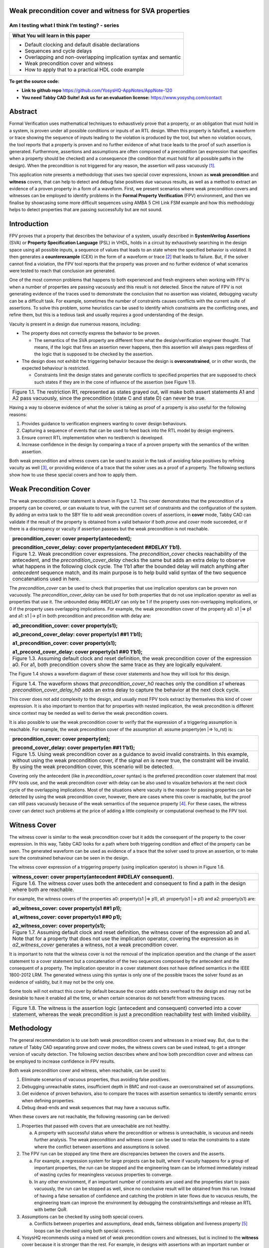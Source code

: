 Weak precondition cover and witness for SVA properties
======================================================
-----------------------------------------------
Am I testing what I think I’m testing? - series
-----------------------------------------------

+--------------------------------------------------------------------+
| **What You will learn in this paper**                              |
+====================================================================+
| -  Default clocking and default disable declarations               |
|                                                                    |
| -  Sequences and cycle delays                                      |
|                                                                    |
| -  Overlapping and non-overlapping implication syntax and semantic |
|                                                                    |
| -  Weak precondition cover and witness                             |
|                                                                    |
| -  How to apply that to a practical HDL code example               |
+--------------------------------------------------------------------+

**To get the source code:**

-  **Link to github repo** https://github.com/YosysHQ-AppNotes/AppNote-120

-  **You need Tabby CAD Suite! Ask us for an evaluation license:** https://www.yosyshq.com/contact

Abstract
========

Formal Verification uses mathematical techniques to exhaustively prove
that a property, or an obligation that must hold in a system, is proven
under all possible conditions or inputs of an RTL design. When this
property is falsified, a waveform or trace showing the sequence of
inputs leading to the violation is produced by the tool, but when no
violation occurs, the tool reports that a property is proven and no
further evidence of what trace leads to the proof of such assertion is
generated. Furthermore, assertions and assumptions are often composed of
a precondition (an expression that specifies when a property should be
checked) and a consequence (the condition that must hold for all
possible paths in the design). When the precondition is not triggered
for any reason, the assertion will pass vacuously [1]_.

This application note presents a methodology that uses two special cover
expressions, known as **weak precondition** and **witness** covers, that
can help to detect and debug false positives due vacuous results, as
well as a method to extract an evidence of a proven property in a form
of a waveform. First, we present scenarios where weak precondition
covers and witnesses can be employed to identify problems in the
**Formal Property Verification** (FPV) environment, and then we finalise
by showcasing some more difficult sequences using AMBA 5 CHI Link FSM
example and how this methodology helps to detect properties that are
passing successfully but are not sound.

Introduction
============

FPV proves that a property that describes the behaviour of a system,
usually described in **SystemVerilog Assertions** (SVA) or **Property
Specification Language** (PSL) in VHDL, holds in a circuit by
exhaustively searching in the design space using all possible inputs, a
sequence of values that leads to an state where the specified behavior
is violated. It then generates a **counterexample** (CEX) in the form of
a waveform or trace [2]_ that leads to failure. But, if the solver
cannot find a violation, the FPV tool reports that the property was
proven and no further evidence of what scenarios were tested to reach
that conclusion are generated.

One of the most common problems that happens to both experienced and
fresh engineers when working with FPV is when a number of properties are
passing vacuously and this result is not detected. Since the nature of
FPV is not generating evidence of the traces used to demonstrate the
conclusion that no assertion was violated, debugging vacuity can be a
difficult task. For example, sometimes the number of constraints causes
conflicts with the current suite of assertions. To solve this problem,
some heuristics can be used to identify which constraints are the
conflicting ones, and refine them, but this is a tedious task and
usually requires a good understanding of the design.

Vacuity is present in a design due numerous reasons, including:

-  The property does not correctly express the behavior to be proven.

   -  The semantics of the SVA property are different from what the design/verification engineer thought. That means, if the logic that fires an assertion never happens, then this assertion will always pass regardless of the logic that is supposed to be checked by the assertion.

-  The design does not exhibit the triggering behavior because the design is **overconstrained**, or in other words, the expected behaviour is restricted.

   -  Constraints limit the design states and generate conflicts to specified properties that are supposed to check such states if they are in the cone of influence of the assertion (see Figure 1.1).

+----------------------------------------------------------------------+
| .. image:: media/image6.png                                          |
|    :width: 6.45in                                                    |
|    :height: 2.45in                                                   |
|    :align: center                                                    |
+======================================================================+
| Figure 1.1. The restriction R1, represented as states grayed out,    |
| will make both assert statements A1 and A2 pass vacuously, since the |
| precondition (state C and state D) can never be true.                |
+----------------------------------------------------------------------+

Having a way to observe evidence of what the solver is taking as proof
of a property is also useful for the following reasons:

1. Provides guidance to verification engineers wanting to cover design behaviours.

2. Capturing a sequence of events that can be used to feed back into the RTL model by design engineers.

3. Ensure correct RTL implementation when no testbench is developed.

4. Increase confidence in the design by comparing a trace of a proven property with the semantics of the written assertion.

Both weak precondition and witness covers can be used to assist in the
task of avoiding false positives by refining vacuity as well [3]_, or
providing evidence of a trace that the solver uses as a proof of a
property. The following sections show how to use these special covers
and how to apply them.

Weak Precondition Cover
=======================

The weak precondition cover statement is shown in Figure 1.2. This cover
demonstrates that the precondition of a property can be covered, or can
evaluate to true, with the current set of constraints and the
configuration of the system\ *.* By adding an extra task to the SBY file
to add weak precondition covers of assertions, in **cover** mode, Tabby
CAD can validate if the result of the property is obtained from a valid
behavior if both *prove* and *cover* mode succeeded, or if there is a
discrepancy or vacuity if assertion passses but the weak precondition is
not reachable.

+----------------------------------------------------------------------+
| precondition_cover: cover property(antecedent);                      |
|                                                                      |
| precondition_cover_delay: cover property(antecedent ##DELAY 1’b1).   |
+======================================================================+
| Figure 1.2. Weak precondition cover expressions. The                 |
| *precondition_cover* checks reachability of the antecedent, and the  |
| *precondition_cover_delay* checks the same but adds an extra delay   |
| to observe what happens in the following clock cycle. The 1’b1 after |
| the bounded delay will match anything after *antecedent* sequence    |
| match, and its main purpose is to help build valid syntax of the two |
| sequence concatenations used in here.                                |
+----------------------------------------------------------------------+

The *precondition_cover* can be used to check that properties that use
implication operators can be proven non vacuously. The
*precondition_cover_delay* can be used for both properties that do not
use implication operator as well as properties that use it. The
unbounded delay ##DELAY can only be 1 if the property uses
non-overlapping implications, or 0 if the property uses overlapping
implications. For example, the weak precondition cover of the property
a0: s1 \|=> p1 and a1: s1 \|-> p1 in both precondition and precondition
with delay are:

+----------------------------------------------------------------------+
| a0_precondition_cover: cover property(s1);                           |
|                                                                      |
| a0_precond_cover_delay: cover property(s1 ##1 1’b1);                 |
|                                                                      |
| a1_precondition_cover: cover property(s1);                           |
|                                                                      |
| a1_precond_cover_delay: cover property(s1 ##0 1’b1);                 |
+======================================================================+
| Figure 1.3. Assuming default clock and reset definition, the weak    |
| precondition cover of the expression a0. For a1, both precondition   |
| covers show the same trace as they are logically equivalent.         |
+----------------------------------------------------------------------+

The Figure 1.4 shows a waveform diagram of these cover statements 
and how they will look for this design.

+----------------------------------------------------------------------+
| .. image:: media/image4.png                                          |
|    :width: 3.9in                                                     |
|    :height: 3.27in                                                   |
|    :align: center                                                    |
+======================================================================+
| Figure 1.4. The waveform shows that *precondition_cover_h0* reaches  |
| only the condition *s1* whereas *precondition_cover_delay_h0* adds   |
| an extra delay to capture the behavior at the next clock cycle.      |
+----------------------------------------------------------------------+

This cover does not add complexity to the design, and usually most FPV
tools extract by themselves this kind of cover expression. It is also
important to mention that for properties with nested implication, the
weak precondition is different since context may be needed as well to
derive the weak precondition covers.

It is also possible to use the weak precondition cover to verify that
the expression of a triggering assumption is reachable. For example, the
weak precondition cover of the assumption a1: assume property(en \|=>
!o_rst) is:

+----------------------------------------------------------------------+
| precondition_cover: cover property(en);                              |
|                                                                      |
| precond_cover_delay: cover property(en ##1 1’b1);                    |
+======================================================================+
| Figure 1.5. Using weak precondition cover as a guidance to avoid     |
| invalid constraints. In this example, without using the weak         |
| precondition cover, if the signal *en* is never true, the constraint |
| will be invalid. By using the weak precondition cover, this scenario |
| will be detected.                                                    |
+----------------------------------------------------------------------+

Covering only the antecedent (like in *precondition_cover* syntax) is
the preferred precondition cover statement that most FPV tools use, and
the weak precondition cover with delay can be also used to visualize
behaviors at the next clock cycle of the overlapping implications. Most
of the situations where vacuity is the reason for passing properties can
be detected by using the weak precondition cover, however, there are
cases where this cover is reachable, but the proof can still pass
vacuously because of the weak semantics of the sequence property [4]_.
For these cases, the witness cover can detect such problems at the price
of adding a little complexity or computational overhead to the FPV tool.

Witness Cover
=============

The witness cover is similar to the weak precondition cover but it adds
the consequent of the property to the cover expression. In this way,
Tabby CAD looks for a path where both triggering condition and effect of
the property can be seen. The generated waveform can be used as evidence
of a trace that the solver used to prove an assertion, or to make sure
the constrained behaviour can be seen in the design.

The witness cover expression of a triggering property (using implication
operator) is shown in Figure 1.6.

+----------------------------------------------------------------------+
| witness_cover: cover property(antecedent ##DELAY consequent).        |
+======================================================================+
| Figure 1.6. The witness cover uses both the antecedent and           |
| consequent to find a path in the design where both are reachable.    |
+----------------------------------------------------------------------+

For example, the witness covers of the properties a0: property(s1 \|=>
p1), a1: property(s1 \|-> p1) and a2: property(s1) are:

+----------------------------------------------------------------------+
| a0_witness_cover: cover property(s1 ##1 p1);                         |
|                                                                      |
| a1_witness_cover: cover property(s1 ##0 p1);                         |
|                                                                      |
| a2_witness_cover: cover property(s1);                                |
+======================================================================+
| Figure 1.7. Assuming default clock and reset definition, the witness |
| cover of the expression a0 and a1. Note that for a property that     |
| does not use the implication operator, covering the expression as in |
| *a2_witness_cover* generates a witness, not a weak precondition      |
| cover.                                                               |
+----------------------------------------------------------------------+

It is important to note that the witness cover is not the removal of the
implication operation and the change of the assert statement to a cover
statement but a concatenation of the two sequences composed by the
antecedent and the consequent of a property. The implication operator in
a cover statement does not have defined semantics in the IEEE 1800-2012
LRM. The generated witness using this syntax is only one of the possible
traces the solver found as an evidence of validity, but it may not be
the only one.

Some tools will not extract this cover by default because the cover adds
extra overhead to the design and may not be desirable to have it enabled
all the time, or when certain scenarios do not benefit from witnessing
traces.

+----------------------------------------------------------------------+
| .. image:: media/image3.png                                          |
|    :width: 3.17in                                                    |
|    :height: 3.46in                                                   |
|    :align: center                                                    |
+======================================================================+
| Figure 1.8. The witness is the assertion logic (antecedent and       |
| consequent) converted into a cover statement, whereas the weak       |
| precondition is just a precondition reachability test with limited   |
| visibility.                                                          |
+----------------------------------------------------------------------+

Methodology
===========

The general recommendation is to use both weak precondition covers and
witnesses in a mixed way. But, due to the nature of Tabby CAD separating
prove and cover modes, the witness covers can be used instead, to get a
stronger version of vacuity detection. The following section describes
where and how both precondition cover and witness can be employed to
increase confidence in FPV results.

Both weak precondition cover and witness, when reachable, can be used
to:

1. Eliminate scenarios of vacuous properties, thus avoiding false positives.

2. Debugging unreachable states, insufficient depth in BMC and root-cause an overconstrained set of assumptions.

3. Get evidence of proven behaviors, also to compare the traces with assertion semantics to identify semantic errors when defining properties.

4. Debug dead-ends and weak sequences that may have a vacuous suffix.

When these covers are not reachable, the following reasoning can be
derived:

1. Properties that passed with covers that are unreachable are not healthy.

   a. A property with successful status where the precondition or witness is unreachable, is vacuous and needs further analysis. The weak precondition and witness cover can be used to relax the constraints to a state where the conflict between assertions and assumptions is solved.

2. The FPV run can be stopped any time there are discrepancies between the covers and the asserts.

   a. For example, a regression system for large projects can be built, where if vacuity happens for a group of important properties, the run can be stopped and the engineering team can be informed immediately instead of wasting cycles for meaningless vacuous properties to converge.

   b. In any other environment, if an important number of constraints are used and the properties start to pass vacuously, the run can be stopped as well, since no conclusive result will be obtained from this run. Instead of having a false sensation of confidence and catching the problem in later flows due to vacuous results, the engineering team can improve the environment by debugging the constraints/settings and release an RTL with better QoR.

3. Assumptions can be checked by using both special covers.

   a. Conflicts between properties and assumptions, dead ends, fairness obligation and liveness property [5]_ loops can be checked using both special covers.

4. YosysHQ recommends using a mixed set of weak precondition covers and witnesses, but is inclined to the **witness** cover because it is stronger than the rest. For example, in designs with assertions with an important number or related constraints, witnesses can improve vacuity detection. For early RTL implementation or first FPV run, the weak precondition cover will not add high computation overhead. It is also suggested to incrementally move to witness cover to increase confidence of the current set of assertions and results.

A flow to apply weak precondition cover or witness is shown below.

+----------------------------------------------------------------------+
| .. image:: media/image7.png                                          |
|    :width: 6.2in                                                     |
|    :height: 3.92in                                                   |
|    :align: center                                                    |
+======================================================================+
| Figure 1.9. The Methodology flowchart. When the properties are       |
| passing and the witness covers (or weak precondition) are            |
| unreachable, the results are unsound and will need extra analysis.   |
| Without this cover, the verification or design engineer may take for |
| granted that the behaviour was proven when in reality this was not   |
| the case.                                                            |
+----------------------------------------------------------------------+

Let’s consider three examples. First, consider what happens when design
assumptions prevent a state from becoming reachable. In Figure 1.10, we
have a design which accepts an 8-bit key as an input, and it asserts an
unlock signal once the key matches a certain programmed value. The
unlock signal can never be logic 1 in an FPV run, since the restrict_val
assumption constrains the solver to never consider values greater than
8’h83 for the key primary input.

+----------------------------------------------------------------------+
| +-------------------------------+-------------------------------+    |
| | always_ff @(posedge clk)      | restrict_val: assume property |    |
| | begin                         | (key < 8'h83);                |    |
| |                               |                               |    |
| | if (!rstn) unlock <= 1'b0;    | [...]                         |    |
| |                               |                               |    |
| | else                          | unlock_test: assert property  |    |
| |                               |                               |    |
| | if (key inside {8'b1?0??1?0}) | (key[7] && !key[5] && key[2]  |    |
| |                               | && !key[0] \|-> ##1 unlock);  |    |
| | unlock <= 1'b1;               |                               |    |
| |                               |                               |    |
| | end                           |                               |    |
| +-------------------------------+-------------------------------+    |
+======================================================================+
| Figure 1.10. In this example, for the unlock port to be asserted,    |
| the input key minimum value should be 8’h84, but the constraint      |
| restrict_val does not allow that value to be reached. The property   |
| will pass vacuously because that part of the logic was never         |
| activated. Execute **sby -f sandbox.sby example1** and the assertion |
| will pass.                                                           |
+----------------------------------------------------------------------+

Another example that involves logic and connectivity issues, such as
inverting pins or ports tied to constant values that block the testing
of some properties, can introduce errors that make properties pass
vacuously. In Figure 1.11, a default disable statement accidentally
prevents the delayed_reset assertion from being triggered.

+----------------------------------------------------------------------+
| +-------------------------------+-------------------------------+    |
| | var logic [1:0] sreg;         | // Disable the check if the   |    |
| |                               | design is in reset state      |    |
| | always_ff @(posedge clk)      |                               |    |
| | begin                         | *default disable iff(!rstn);* |    |
| |                               |                               |    |
| | if (!rstn) sreg <= 2'h0;      | // this can be used as well,  |    |
| |                               | since the reset is            |    |
| | else sreg <= {sreg[0], 1'b1}; | synchronous                   |    |
| |                               |                               |    |
| | end                           | default disable               |    |
| |                               | iff($sampled(!rstn));         |    |
| | assign delayed_rst = sreg[1]; |                               |    |
| |                               | delayed_reset: assert         |    |
| |                               | property                      |    |
| |                               |                               |    |
| |                               | (!rstn \|-> ##2 delayed_rst); |    |
| +-------------------------------+-------------------------------+    |
+======================================================================+
| Figure 1.11. One of the most common mistakes that causes properties  |
| to pass vacuously is when the default disable cause restricts a      |
| variable to take the value defined in the property. In this example  |
| all properties are disabled when the system is in reset state (or    |
| when the rstn pin is low). But the property *delayed_reset*          |
| mistakenly uses the restricted value to check for a condition,       |
| making the assertion to pass vacuously. Execute **sby -f sandbox.sby |
| example2** and the assertion will pass.                              |
+----------------------------------------------------------------------+

Finally, it’s possible that the solver just hasn’t had enough cycles to
reach a particular state needed to prove a property. For example, when
performing a Bounded Model Check (BMC), you might not have sufficient
depth configured. In Figure 1.12, the BMC depth is set with a value less
than the required to reach the expected maximum latency of an expected
behaviour of a property.

+----------------------------------------------------------------------+
| ======================================= =========                    |
| tready_max_wait:                        [options]                    |
|                                                                      |
| assert property (@(posedge ACLK)        mode bmc                     |
|                                                                      |
| disable iff (!ARESETn)                  depth 14                     |
|                                                                      |
| TVALID & !TREADY \|-> ##[1:16] TREADY);                              |
| ======================================= =========                    |
+======================================================================+
| Figure 1.12. If the bound for a BMC is less than the bound needed to |
| reach a useful state for proving the property, it will pass and      |
| might even leave a bug undetected. The witness cover is specially    |
| useful when performing BMC tests, making sure the property scenario  |
| is reachable with the current bound.                                 |
+----------------------------------------------------------------------+

Application of the Methodology
==============================

Reviewing the three prior examples, we can now illustrate how inserting
weak precondition and witness covers can help ensure proper assertion
status. In Figure 2.1 we insert either the weak precondition s_weak or
the witness s_witness, either of which ensures SBY reaches a state where
key >= 8’h84. Additionally, s_witness ensures that unlock will
subsequently hold. Observe how the only difference between s_weak and
s_witness is whether or not the expected consequent is part of the
property.

+----------------------------------------------------------------------+
| +-------------------------------+-------------------------------+    |
| | always_ff @(posedge clk)      | restrict_val: assume property |    |
| | begin                         | (key < 8'h83);                |    |
| |                               |                               |    |
| | if (!rstn) unlock <= 1'b0;    | [...]                         |    |
| |                               |                               |    |
| | else                          | unlock_test: assert property  |    |
| |                               |                               |    |
| | if (key inside {8'b1?0??1?0}) | (key[7] && !key[5] && key[2]  |    |
| |                               | && !key[0] \|-> ##1 unlock);  |    |
| | unlock <= 1'b1;               |                               |    |
| |                               | *s_weak: cover property       |    |
| | end                           | (key[7] && !key[5] && key[2]  |    |
| |                               | && !key[0]);*                 |    |
| |                               |                               |    |
| |                               | *s_witness: cover property    |    |
| |                               | (key[7] && !key[5] && key[2]  |    |
| |                               | && !key[0] ##1 unlock);*      |    |
| +-------------------------------+-------------------------------+    |
+======================================================================+
| Figure 2.1. Since the restrict_val constraint introduces a bug that  |
| causes the property to not trigger, the weak precondition s_weak and |
| witness s_witness will catch the error, resulting in an unreachable  |
| status. Execute **sby -f sandbox.sby witness1** and the witness will |
| show an unreachable status, flagging a vacuous result.               |
+----------------------------------------------------------------------+

In Figure 1.11, we saw how an accidental default disable statement can
render an otherwise reasonable assertion vacuous. In Figure 2.2, we
detect this situation with the witness s_witness.

+----------------------------------------------------------------------+
| +-------------------------------+-------------------------------+    |
| | var logic [1:0] sreg;         | // Disable the check if the   |    |
| |                               | design is in reset state      |    |
| | always_ff @(posedge clk)      |                               |    |
| | begin                         | *default disable iff          |    |
| |                               | (!rstn);*                     |    |
| | if (!rstn) sreg <= 2'h0;      |                               |    |
| |                               | delayed_reset: assert         |    |
| | else sreg <= {sreg[0], 1'b1}; | property                      |    |
| |                               |                               |    |
| | end                           | (!rstn \|-> ##2 delayed_rst); |    |
| |                               |                               |    |
| | assign delayed_rst = sreg[1]; | *s_witness: cover property    |    |
| |                               | (rstn ##2 delayed_rst);*      |    |
| +-------------------------------+-------------------------------+    |
+======================================================================+
| Figure 2.2. The s_witness witness will capture the problem of the    |
| inverted reset polarity in the property. Execute **sby -f            |
| sandbox.sby witness2** and the witness will show an unreachable      |
| status, flagging a vacuous result.                                   |
+----------------------------------------------------------------------+

For our final example, when the bound defined in the formal tool
configuration is less than the required by a property to be checked, the
result is inconclusive. Using witnesses helps to be sure that the
desired state is reachable with the current bound, and if not, flag it
as erroneous, so the engineer can increase the bound of the solver. It
is important to mention that the increase of the bound is derived
generally from analysis of latencies, study of micro-architecture, and
delays added by visiting possible interesting scenarios. But usually,
the depth is increased in magnitudes of 10 cycles.

+----------------------------------------------------------------------+
| +-------------------------------+-------------------------------+    |
| | tready_max_wait:              | [options]                     |    |
| |                               |                               |    |
| | assert property (@(posedge    | mode bmc                      |    |
| | ACLK)                         |                               |    |
| |                               | depth 14 # This is clearly    |    |
| | disable iff (!ARESETn)        | insufficient bound and the    |    |
| |                               | witness will evidentiate this |    |
| | TVALID & !TREADY \|->         | as an unreachable statement.  |    |
| | ##[1:16] TREADY);             |                               |    |
| |                               | ---                           |    |
| | *s_witness:*                  |                               |    |
| |                               | [options]                     |    |
| | *cover property (@(posedge    |                               |    |
| | ACLK)*                        | mode bmc                      |    |
| |                               |                               |    |
| | *disable iff (!ARESETn)*      | depth 24 # Increasing the     |    |
| |                               | bound will enable the solver  |    |
| | *TVALID & !TREADY ##[1:16]    | to reach the expected         |    |
| | TREADY);*                     | scenario. The witness will    |    |
| |                               | evidentiate this as a         |    |
| |                               | reachable statement.          |    |
| +-------------------------------+-------------------------------+    |
+======================================================================+
| Figure 2.3. If the scenario is unreachable due insufficient bound,   |
| the s_witness cover will result in a failure.                        |
+----------------------------------------------------------------------+

In the next section, this methodology is employed to reveal possible
environmental issues by changing logic that the property does not
detect, yet still passes.

Case Study I - AXI4 Valid-Ready After Reset
===========================================

Consider the design in Figure 3.1. This is a simple AXI4 module with an
assertion that is proving the TVALID after reset rule. This assertion
passes even though an obvious error has been introduced.

+----------------------------------------------------------------------+
| \`default_nettype none                                               |
|                                                                      |
| module axi4_tvalid                                                   |
|                                                                      |
| (input wire ACLK,                                                    |
|                                                                      |
| input wire ARESETn,                                                  |
|                                                                      |
| input wire TREADY,                                                   |
|                                                                      |
| output logic TVALID);                                                |
|                                                                      |
| /\* "A master must only begin driving TVALID                         |
|                                                                      |
| \* at a rising ACLK edge following a rising edge                     |
|                                                                      |
| \* at which ARESETn is asserted HIGH".                               |
|                                                                      |
| \* Ref: 2.7.2 Reset, p2-11, Figure 2-4. \*/                          |
|                                                                      |
| logic first_point;                                                   |
|                                                                      |
| always_ff @(posedge ACLK) begin                                      |
|                                                                      |
| if (!ARESETn) first_point <= 1'b0;                                   |
|                                                                      |
| else first_point <= 1'b0;                                            |
|                                                                      |
| end                                                                  |
|                                                                      |
| logic TVALID_nxt;                                                    |
|                                                                      |
| always_ff @(posedge ACLK) begin                                      |
|                                                                      |
| if (!ARESETn) TVALID <= 1'b0;                                        |
|                                                                      |
| else TVALID <= TVALID_nxt;                                           |
|                                                                      |
| end                                                                  |
|                                                                      |
| assign TVALID_nxt = (~first_point & TREADY);                         |
|                                                                      |
| \`ifdef FORMAL                                                       |
|                                                                      |
| TVALID_condition: assert property (@(posedge ACLK) first_point \|->  |
| !TVALID_nxt);                                                        |
|                                                                      |
| \`endif                                                              |
|                                                                      |
| endmodule // axi4_tvalid                                             |
+======================================================================+
| Figure 3.1. Erroneous design for illustration. Note how first_point  |
| never changes from 0, so the assertion is traduced to (0 \|->        |
| !TVALID_nxt). Execute sby -f axi_tvalid.sby prove and the assertion  |
| will pass.                                                           |
+----------------------------------------------------------------------+

As can be seen in Figure 3.2, the result of SBY is successful, although
the property is obviously incorrect.

+----------------------------------------------------------------------+
| SBY 15:51:17 [top] engine_0.basecase: finished (returncode=0)        |
|                                                                      |
| SBY 15:51:17 [top] engine_0: Status returned by engine for basecase: |
| pass                                                                 |
|                                                                      |
| SBY 15:51:17 [top] summary: Elapsed clock time [H:MM:SS (secs)]:     |
| 0:00:00 (0)                                                          |
|                                                                      |
| SBY 15:51:17 [top] summary: Elapsed process time [H:MM:SS (secs)]:   |
| 0:00:00 (0)                                                          |
|                                                                      |
| SBY 15:51:17 [top] summary: engine_0 (smtbmc) returned pass for      |
| induction                                                            |
|                                                                      |
| SBY 15:51:17 [top] summary: engine_0 (smtbmc) returned pass for      |
| basecase                                                             |
|                                                                      |
| SBY 15:51:17 [top] summary: successful proof by k-induction.         |
|                                                                      |
| **SBY 15:51:17 [top] DONE (PASS, rc=0)**                             |
+======================================================================+
| Figure 3.3. Results of running sby -f axi_tvalid.sby prove with the  |
| erroneous design.                                                    |
+----------------------------------------------------------------------+

The reason the proof fails is because first_point was set to 0
regardless of the state of ARESETn; therefore, TVALID_condition is never
triggered (it is vacuous) and it always passes regardless of the logic
driving TVALID_nxt.

We choose to use a witness to confirm the condition is being covered.
The following modifications are added to the design:

+----------------------------------------------------------------------+
| \`ifdef FORMAL                                                       |
|                                                                      |
| TVALID_condition: assert property (@(posedge ACLK) first_point \|->  |
| !TVALID_nxt);                                                        |
|                                                                      |
| **TVALID_witness: cover property (@(posedge ACLK) first_point ##0    |
| !TVALID_nxt);**                                                      |
|                                                                      |
| \`endif                                                              |
+======================================================================+
| Figure 3.4 Line TVALID_witness is introduced into the formal proof   |
| for this design. Execute sby -f axi_tvalid.sby witness and the       |
| witness cover will fail, successfully detecting the problem          |
| introduced in first_point logic.                                     |
+----------------------------------------------------------------------+

From this example, an SBY recipe can be derived that adds an extra task
named **witness** to detect vacuous results. The Figure 3.5 shows this
SBY recipe.

+----------------------------------------------------------------------+
| [tasks]                                                              |
|                                                                      |
| prove                                                                |
|                                                                      |
| *witness*                                                            |
|                                                                      |
| [options]                                                            |
|                                                                      |
| prove: mode prove                                                    |
|                                                                      |
| *witness: mode cover*                                                |
|                                                                      |
| [engines]                                                            |
|                                                                      |
| smtbmc                                                               |
|                                                                      |
| [script]                                                             |
|                                                                      |
| # Synthesis Script, replace it with your files/RTL                   |
|                                                                      |
| read -define FORMAL                                                  |
|                                                                      |
| read -sv axi_tvalid.sv                                               |
|                                                                      |
| prep -top axi4_tvalid                                                |
|                                                                      |
| [files]                                                              |
|                                                                      |
| axi_tvalid.sv                                                        |
+======================================================================+
| Figure 3.5. Introducing the witness task and its corresponding       |
| options in the SBY file.                                             |
+----------------------------------------------------------------------+

As explained before, the assertion will not trigger because it was
disabled by the bug, so even though the assertion passes, the witness
task can be launched to confirm the relevance of the assertion result.
If the witness check results in a negative (unreachable) answer, which
we see that it does in Figure 3.6, then there’s a problem that needs to
be fixed.

+----------------------------------------------------------------------+
| SBY 11:00:56 [axi_tvalid_witness] engine_0: ## 0:00:00 Checking      |
| cover reachability in step 16..                                      |
|                                                                      |
| SBY 11:00:56 [axi_tvalid_witness] engine_0: ## 0:00:00 Checking      |
| cover reachability in step 17..                                      |
|                                                                      |
| SBY 11:00:56 [axi_tvalid_witness] engine_0: ## 0:00:00 Checking      |
| cover reachability in step 18..                                      |
|                                                                      |
| SBY 11:00:56 [axi_tvalid_witness] engine_0: ## 0:00:00 Checking      |
| cover reachability in step 19..                                      |
|                                                                      |
| SBY 11:00:56 [axi_tvalid_witness] engine_0: ## 0:00:00 Unreached     |
| cover statement at TVALID_witness.                                   |
|                                                                      |
| SBY 11:00:56 [axi_tvalid_witness] engine_0: ## 0:00:00 Status:       |
| failed                                                               |
|                                                                      |
| SBY 11:00:56 [axi_tvalid_witness] engine_0: finished (returncode=1)  |
|                                                                      |
| SBY 11:00:56 [axi_tvalid_witness] engine_0: Status returned by       |
| engine: FAIL                                                         |
|                                                                      |
| SBY 11:00:56 [axi_tvalid_witness] summary: Elapsed clock time        |
| [H:MM:SS (secs)]: 0:00:00 (0)                                        |
|                                                                      |
| SBY 11:00:56 [axi_tvalid_witness] summary: Elapsed process time      |
| [H:MM:SS (secs)]: 0:00:00 (0)                                        |
|                                                                      |
| SBY 11:00:56 [axi_tvalid_witness] summary: engine_0 (smtbmc)         |
| returned FAIL                                                        |
|                                                                      |
| **SBY 11:00:56 [axi_tvalid_witness] DONE (FAIL, rc=2)**              |
|                                                                      |
| SBY 11:00:56 One or more tasks produced a non-zero return code.      |
+======================================================================+
| Figure 3.6. Results of running sby -f axi_tvalid.sby witness,        |
| indicating a failure.                                                |
+----------------------------------------------------------------------+

Case Study II - AMBA 5 CHI Link FSM

Consider the `AMBA 5
CHI <https://developer.arm.com/documentation/ihi0050/c>`__ FSM shown in
Figure 13-6 of Section “13.6.3 Expected transitions” that is shown
below. This expected state transition path is described in the AMBA 5
CHI specification as “Table 13-4 Stop/Stop to Run/Run state paths”.

+----------------------------------------------------------------------+
| .. image:: media/image2.png                                          |
|    :width: 6.32in                                                    |
|    :height: 5.12in                                                   |
|    :align: center                                                    |
+----------------------------------------------------------------------+
+----------------------------------------------------------------------+
|                                                                      |
| .. image:: media/image5.png                                          |
|    :width: 4.74in                                                    |
|    :height: 1in                                                      |
|    :align: center                                                    |
+======================================================================+
| Figure 4.1 Graphical description of the AMBA 5 CHI link FSM states   |
| and relationships.                                                   |
+----------------------------------------------------------------------+

The objective is to test a module that should accomplish the transition
shown in **Path 1** (see Figure 4.1). To achieve this goal, two modules
are provided to verify the expected path transition: A simple module
**test** that drives the input Tx/Rx pairs of the module
**amba5_chi_link_fsm**, a module that implements the AMBA 5 CHI link FSM
as shown in Figure 4.1. The architectural view of this example is shown
in Figure 4.2.

**Note:** The RTL of the **amba5_chi_link_fsm** is large, therefore is
not shown in the document. However, it is suggested to open the file and
analyse it while reading the next part of this appnote.

+----------------------------------------------------------------------+
| .. image:: media/image8.png                                          |
|    :width: 5.69in                                                    |
|    :height: 5.71in                                                   |
|    :align: center                                                    |
+======================================================================+
| Figure 4.2. Block architecture view of the AMBA 5 CHI test           |
| environment. The gray box shows the FSM implementation of module     |
| **amba5_chi_link_fsm**. The purple box shows the inputs that are     |
| programmed in a small FSM implemented by the **test** module.        |
| Finally, the red box shows expected results encoded as a set of FPV  |
| properties. This last block can be considered as an FPV checker.     |
+----------------------------------------------------------------------+

The following requirements needs to hold in the design:

1. A property that ensures that the design cannot transit to a banned output (shown in red boxes in the Figure 4.2).

2. A property that ensures that the **Path 1** shown in table 13-4 is reached correctly with the current sequence of inputs provided by the **test** module.

3. A property that ensures that the first transition (TxStop/RxStop -> TxStop/RxAct) is correct.

The Table 4.1 shows the encoding of such properties. Note how the
properties are using weak unbounded sequences (a ##[+] b).

+----------------------------------------------------------------------+
| +----------------------------------------------------------------+   |
| | 113 ap_banned_output: assert property (initial_current_state   |   |
| | \|-> ##[+] banned_output);                                     |   |
| +================================================================+   |
| | 118 ap_completed_path: assert property (initial_current_state  |   |
| | \|-> ##[+]                                                     |   |
| |                                                                |   |
| | completed_path);                                               |   |
| +----------------------------------------------------------------+   |
| | 106 ap_initial_path: assert property (initial_current_state && |   |
| | (txlinkactivereq \|\| rxlinkactivereq)                         |   |
| |                                                                |   |
| | \|-> ##1 initial_next_state);                                  |   |
| +----------------------------------------------------------------+   |
+======================================================================+
| Table 4.1. Properties ap_banned_output and ap_completed_path are     |
| using weak unbounded sequences.                                      |
+----------------------------------------------------------------------+

Three bugs are hidden in the design, and yet the properties are passing.
To verify and debug that problem, the following witness shown in the
Table 4.2 are attached to the design as well:

+--------------------------------------------------------------------------+
| +----------------------------------------------------------------------+ |
| | 114 wp_banned_output: cover property (initial_current_state ##[+]    | |
| | banned_output);                                                      | |
| +======================================================================+ |
| | 119 wp_completed_path: cover property (initial_current_state ##[+]   | |
| | completed_path);                                                     | |
| +----------------------------------------------------------------------+ |
| | 108 wp_initial_path: cover property (initial_current_state &&        | |
| | (txlinkactivereq \|\| rxlinkactivereq)                               | |
| |                                                                      | |
| | ##1 initial_next_state);                                             | |
| +----------------------------------------------------------------------+ |
+==========================================================================+
| Table 4.2. Related witnesses added to the properties of Table 4.1.       |
+--------------------------------------------------------------------------+

By running SBY in in prove mode, all properties are passing as shown in
Figure 4.3:

+----------------------------------------------------------------------+
| SBY 17:49:44 [test_prove] engine_0.basecase: finished (returncode=0) |
|                                                                      |
| SBY 17:49:44 [test_prove] engine_0: Status returned by engine for    |
| basecase: pass                                                       |
|                                                                      |
| SBY 17:49:44 [test_prove] summary: Elapsed clock time [H:MM:SS       |
| (secs)]: 0:00:00 (0)                                                 |
|                                                                      |
| SBY 17:49:44 [test_prove] summary: Elapsed process time [H:MM:SS     |
| (secs)]: 0:00:00 (0)                                                 |
|                                                                      |
| SBY 17:49:44 [test_prove] summary: engine_0 (smtbmc) returned pass   |
| for induction                                                        |
|                                                                      |
| SBY 17:49:44 [test_prove] summary: engine_0 (smtbmc) returned pass   |
| for basecase                                                         |
|                                                                      |
| SBY 17:49:44 [test_prove] summary: successful proof by k-induction.  |
|                                                                      |
| **SBY 17:49:44 [test_prove] DONE (PASS, rc=0)**                      |
+======================================================================+
| Figure 4.3. All properties are passing at the very first run of FPV. |
| That does not give much information back, and some engineers with no |
| prior experience in FPV may think the design is bug free. But is     |
| that the case?. Execute **sby -f amba5_chi_link_fsm.sby prove** and  |
| all assertions will pass.                                            |
+----------------------------------------------------------------------+

But, when checking with the witnesses tasks, they reveal some important
problems:

+----------------------------------------------------------------------+
| SBY 17:58:34 [test_witness] engine_0: ## 0:00:00 Reached cover       |
| statement at wp_initial_path in step 2.                              |
|                                                                      |
| SBY 17:58:34 [test_witness] engine_0: ## 0:00:00 Unreached cover     |
| statement at wp_completed_path.                                      |
|                                                                      |
| SBY 17:58:34 [test_witness] engine_0: ## 0:00:00 Unreached cover     |
| statement at wp_banned_output.                                       |
+======================================================================+
| Figure 4.4. Of three assertions, only one got both assert and        |
| witness success match, for the witness of the other two, the         |
| conditions are not reachable. Execute **sby -f                       |
| amba5_chi_link_fsm.sby witness** to get this result.                 |
+----------------------------------------------------------------------+

As Figure 1.9 of Section Methodology suggests, further analysis is
needed to generate a conclusion and/or fix the problems in the RTL. The
following sections show how to debug the results obtained by the witness
cover.

Unreached Witness Analysis
==========================

After analysing the failure of property ap_banned_output: “A property
that ensures that the design cannot transition to a banned output (shown
in red boxes in the Figure 4.2)” with the witness cover, it can be seen
that a set of banned transitions are not yet implemented in the design.
This property can be enclosed in compiler directives to disable the
check until the logic for banned output transition is added, and then
the user can enable back the property.

+----------------------------------------------------------------------+
| *\`ifdef BANNED*                                                     |
|                                                                      |
| assign banned_output = fsm_lnk_ps.chi_tx_t == TxStop &&              |
| fsm_lnk_ps.chi_rx_t == RxRunp;                                       |
|                                                                      |
| **ap_banned_output: assert property (initial_current_state \|->      |
| ##[+] banned_output);**                                              |
|                                                                      |
| **wp_banned_output: cover property (initial_current_state ##[+]      |
| banned_output);**                                                    |
|                                                                      |
| *\`else [...]*                                                       |
+======================================================================+
| Figure 4.5. If RTL is not implemented yet, it can be enclosed in     |
| compiler directives while the responsible engineer of this module    |
| finishes the implementation.                                         |
+----------------------------------------------------------------------+

Debugging Unreached Witness

For the failure in the witness of the property ap_completed_path: “A
property that ensures that the path 1 shown in table 13-4 is reached
correctly with the current set of options”, the failure is a little more
complicated. This witness is not reachable, and the assertion is proven,
therefore there’s no information in this case of why this is failing.
Moreover, if the engineer used the weak precondition cover instead of
the witness, this problem would have been undetected making it more
difficult to debug.

To root-cause this scenario, the elegant solution is to convert the weak
sequence to a strong one, or opt to calculate the latency from the
initial state to some interesting point of the design and see what is
happening. In other words, by modifying the witness sequence, an
evidence of the design behaviour can be obtained. The problem can be
understood with this evidence.

The design takes 4 clock cycles to travel from s1 to stop. The witness
of the behaviour can be then encoded as follows:

+----------------------------------------------------------------------+
| we_completed_path: cover property (initial_current_state ##4 1'b1);  |
+======================================================================+
| Figure 4.6. The initial_current_state sequence is concatenated to    |
| whatever comes after 5 clock cycles, to have evidence of the design  |
| behavior. The same method can be applied to extend traces obtained   |
| by the FPV tool, by increasing the cycles of the delay.              |
+----------------------------------------------------------------------+

The second witness shows that due the sum of all problems with
incorrectly driven inputs and the nature of the weak unbounded sequence,
the FSM can transition to an unexpected state as shown below:

+-------------------------+-------------------------+----------------+
| **Current state**       | **Inputs**              | **Next state** |
+=========================+=========================+================+
| TxStop/RxStop (smt_step | All 0                   | TxStop/RxStop  |
| 0)                      |                         |                |
+-------------------------+-------------------------+----------------+
| TxStop/RxStop (smt_step | txlinkactivereq,        | TxAct/RxAct    |
| 1)                      | rxlinkactivereq =       |                |
|                         | 2’b11, rest 0           |                |
+-------------------------+-------------------------+----------------+
| TxAct/RxAct (smt_step   | txlinkactiveack = 1’b1, | TxRun/RxAct    |
| 2)                      | rest 0                  |                |
+-------------------------+-------------------------+----------------+
| TxRun/RxAct (smt_step   | All 0                   | TxRun/RxAct    |
| 3)                      |                         |                |
+-------------------------+-------------------------+----------------+

The following image helps to correlate with the table of above. This
trace is generated from the second witness we_completed_path.

+----------------------------------------------------------------------+
| .. image:: media/image1.png                                          |
|    :width: 6.35in                                                    |
|    :height: 2.42in                                                   |
|    :align: center                                                    |
+======================================================================+
| Figure 4.7. Witness evidence of the design behavior generated by     |
| we_completed_path.                                                   |
+----------------------------------------------------------------------+

But if the precondition *current_state* is enabled and the consequent is
false, why did the property not fail?. Because the weak unbounded
sequence (##[+]) does not witness the inability of the precondition
*completed_path* to happen during the test (the test consists of four
states that cannot be expanded further, if no issue is witnessed during
all runs, a weak sequence results in a true value therefore not
falsifying the consequent).

The witness cover is a stronger version of the property
ap_completed_path as the consequent *completed_path* needs to be covered
in any of the reachable states of the model. For the property without
using a witness to be able to detect the unreached consequent, it should
use a strong unbounded sequence, but this will convert the property to a
liveness type. A suggested and simple approach to take instead is to
continue with the safety nature of the property, and analyse the
microarchitecture to define the expected delay instead of using the
unbounded version as done with we_completed_path. This is an example of
why using witness can help to debug complex issues.

+----------------------------------------------------------------------+
| ap_completed_path: assert property (initial_current_state \|-> ##4   |
| completed_path;                                                      |
+======================================================================+
| Figure 4.8. Refining the delay of the behavior needed for a          |
| property, to replace an unbounded sequence.                          |
+----------------------------------------------------------------------+

To fix this, the following modification to **s3** is needed, along with
solving the last problem presented by ap_completed_path witness.

+----------------------------------------------------------------------+
| s3: begin {txlinkactiveack, rxlinkactivereq} = 2'b11; ns = s4; end   |
| // TxAct/RxRun                                                       |
+======================================================================+
| Figure 4.9. Part of the fix of this issue, there is still one        |
| problem to fix.                                                      |
+----------------------------------------------------------------------+

For the unreached witness of ap_completed_path: “A property that ensures
that the first transition (TxStop/RxStop -> TxStop/RxAct) is correct”,
it is expected that rxlinkactivereq is asserted and txlinkactivereq is
deasserted in state s1 of the controller for the FSM to be able to
transition from TxStop/RxStop to TxStop/RxAct. Since the inputs are not
set, and the default values of unset inputs are 0 by the implementation,
the precondition of the property is equivalent to *initial_current_state
&& (1’b0 \|\| 1’b0),* which evaluates to 0, making this property pass
vacuously.

+----------------------------------------------------------------------+
| always_comb begin                                                    |
|                                                                      |
| ns = ps;                                                             |
|                                                                      |
| rxlinkactivereq = 1'b0;                                              |
|                                                                      |
| txlinkactivereq = 1'b0;                                              |
|                                                                      |
| txlinkactiveack = 1'b0;                                              |
|                                                                      |
| rxlinkactiveack = 1'b0;                                              |
|                                                                      |
| case (ps)                                                            |
|                                                                      |
| s1: begin ns = s2; end //TxStop/RxStop                               |
+======================================================================+
| Figure 4.9. A problem in the **test** module that makes a property   |
| pass vacuously.                                                      |
+----------------------------------------------------------------------+

Solutions to all problems are provided in the files
**amba5_chi_link_fsm_solution.sby** and
**amba5_chi_link_fsm_solution.sv**. Execute sby -f
amba5_chi_link_fsm_solution.sby and both tasks will pass successfully
now.

Final Remarks

-  For future releases of Yosys HQ, the weak precondition cover extraction will be done automatically, and the witness extraction will be possible to enable by default.

-  In this app note, all the assertions are **inlined**. In a future application note the assertions will be attached to a module using a **bind** SystemVerilog construct.

Special thanks to the notes pointed out by the [R]eviewers/[C]ontributors:


Matt Venn [R], Tudor Timi [C], Samuel Falvo [R], Claire Xen [C], Yosys HQ team [R].

.. [1]
   A vacuous pass means that the property does not check the intended
   behavior and the tool will never find a violation regardless of the
   logic that drives this specific implementation.

.. [2]
   Some solvers or engines guarantee that the CEX found is the shortest
   possible, whereas other engines are aimed to reach deep states of the
   design usually hard to reach with conventional solvers. For example,
   bug hunting engines perform deep search in the design space to find
   CEXs that can be hundreds of cycles long. But usually, the FPV tool
   is configured with an engine that finds CEX of minimal length
   possible.

.. [3]
   A low formal coverage metric (such as mutation coverage) can mean
   that some properties have vacuous results (or are trivially proven).
   Coverage does not provide debug capabilities, it just shows that
   there exist some uncovered structures in the design that needs
   attention.

.. [4]
   “There are three forms of a sequence property: *sequence_expr*,
   **weak**\ \ \ *\ (sequence_expr)* and
   **strong**\ \ \ *\ (sequence_expr).* A **weak**\ \ (*sequence_expr*)
   sequence property evaluates to true if and only if, there is not a
   finite prefix that witnesses inability to match *sequence_expr”*.
   From IEEE 1800-2012, **Section 16.12.1 Sequence Property**.

.. [5]
   *Safety properties* are the prefered types of properties tested in
   FPV. They stipulate that something bad does not happen, and they have
   finite counterexamples because any path to a bad state is finite.
   Conversely, a *liveness property* stipulates that a good thing
   **eventually** happens, and they have infinite counterexamples. To
   check *liveness* properties, the tool must find finite cycles in the
   RTL model that do not satisfy the property, and usually a fairness
   obligation assumption is needed to help the tool during the
   *liveness* resolution. Is for this reason that *liveness* properties
   may not be efficient for FPV and they should be used when is
   absolutely necessary.
